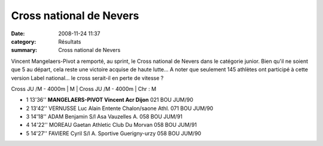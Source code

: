 Cross national de Nevers
========================

:date: 2008-11-24 11:37
:category: Résultats
:summary: Cross national de Nevers

Vincent Mangelaers-Pivot a remporté, au sprint, le Cross national de Nevers dans le catégorie junior. Bien qu'il ne soient que 5 au départ, cela reste une victoire acquise de haute lutte... A noter que seulement 145 athlètes ont participé à cette version Label national... le cross serait-il en perte de vitesse ?




Cross JU /M - 4000m | M | Cross JU /M - 4000m | Chr : M

- 1 	13'36'' 	**MANGELAERS-PIVOT Vincent 	Acr Dijon** 	021 	BOU 	JUM/90 	  	 
- 2 	13'42'' 	VERNUSSE Luc Alain 	Entente Chalon/saone Athl. 	071 	BOU 	JUM/90 	  	 
- 3 	14'18'' 	ADAM Benjamin 	S/l Asa Vauzelles A. 	058 	BOU 	JUM/91 	  	 
- 4 	14'22'' 	MOREAU Gaetan 	Athletic Club Du Morvan 	058 	BOU 	JUM/91 	  	 
- 5 	14'27'' 	FAVIERE Cyril 	S/l A. Sportive Guerigny-urzy 	058 	BOU 	JUM/90 

.. _Cross JU /M - 4000m: javascript:openrec('http://www.athle.com/dev/ffa/recordCompet.aspx?num=029659&epreuve=001&sexe=M&serie=Cross%20JU%20/M%20-%204000m')
.. _MANGELAERS-PIVOT Vincent: javascript:bddThrowAthlete('resultats',%20620739,%201)
.. _JUM: javascript:openstat('http://www.athle.com/dev/ffa/stats_CompCat.aspx?comp=029659&Id=39148031')
.. _VERNUSSE Luc Alain: javascript:bddThrowAthlete('resultats',%20102264,%201)
.. _JUM #1: javascript:openstat('http://www.athle.com/dev/ffa/stats_CompCat.aspx?comp=029659&Id=39148032')
.. _ADAM Benjamin: javascript:bddThrowAthlete('resultats',%201777006,%201)
.. _JUM #2: javascript:openstat('http://www.athle.com/dev/ffa/stats_CompCat.aspx?comp=029659&Id=39148033')
.. _MOREAU Gaetan: javascript:bddThrowAthlete('resultats',%202679528,%201)
.. _JUM #3: javascript:openstat('http://www.athle.com/dev/ffa/stats_CompCat.aspx?comp=029659&Id=39148034')
.. _FAVIERE Cyril: javascript:bddThrowAthlete('resultats',%2060845,%201)
.. _JUM #4: javascript:openstat('http://www.athle.com/dev/ffa/stats_CompCat.aspx?comp=029659&Id=39148035')
